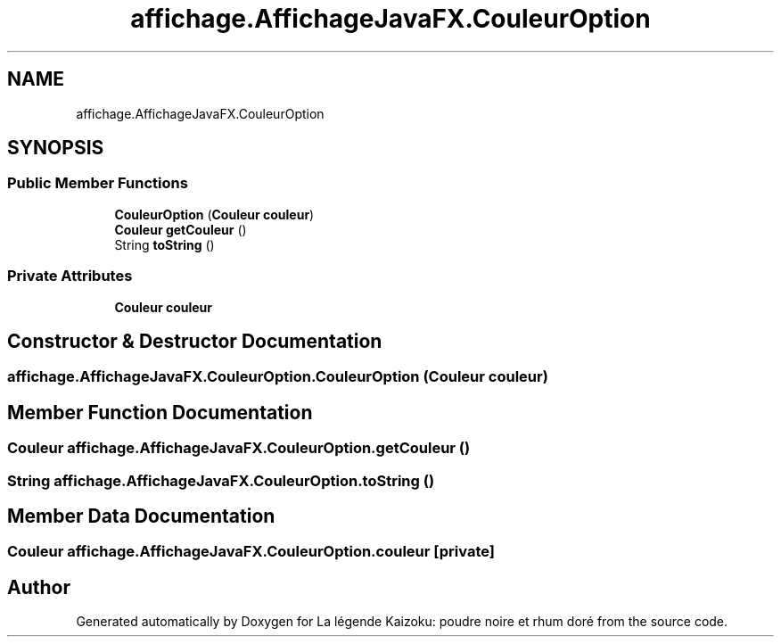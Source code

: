 .TH "affichage.AffichageJavaFX.CouleurOption" 3 "La légende Kaizoku: poudre noire et rhum doré" \" -*- nroff -*-
.ad l
.nh
.SH NAME
affichage.AffichageJavaFX.CouleurOption
.SH SYNOPSIS
.br
.PP
.SS "Public Member Functions"

.in +1c
.ti -1c
.RI "\fBCouleurOption\fP (\fBCouleur\fP \fBcouleur\fP)"
.br
.ti -1c
.RI "\fBCouleur\fP \fBgetCouleur\fP ()"
.br
.ti -1c
.RI "String \fBtoString\fP ()"
.br
.in -1c
.SS "Private Attributes"

.in +1c
.ti -1c
.RI "\fBCouleur\fP \fBcouleur\fP"
.br
.in -1c
.SH "Constructor & Destructor Documentation"
.PP 
.SS "affichage\&.AffichageJavaFX\&.CouleurOption\&.CouleurOption (\fBCouleur\fP couleur)"

.SH "Member Function Documentation"
.PP 
.SS "\fBCouleur\fP affichage\&.AffichageJavaFX\&.CouleurOption\&.getCouleur ()"

.SS "String affichage\&.AffichageJavaFX\&.CouleurOption\&.toString ()"

.SH "Member Data Documentation"
.PP 
.SS "\fBCouleur\fP affichage\&.AffichageJavaFX\&.CouleurOption\&.couleur\fR [private]\fP"


.SH "Author"
.PP 
Generated automatically by Doxygen for La légende Kaizoku: poudre noire et rhum doré from the source code\&.
